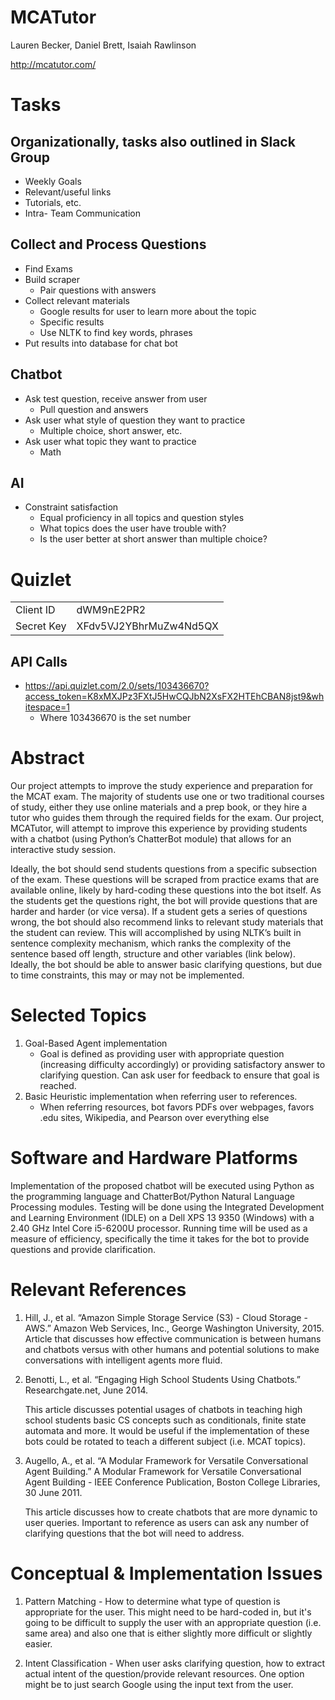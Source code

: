 * MCATutor
  Lauren Becker, Daniel Brett, Isaiah Rawlinson

  http://mcatutor.com/
* Tasks
** Organizationally, tasks also outlined in Slack Group
   - Weekly Goals
   - Relevant/useful links
   - Tutorials, etc.
   - Intra- Team Communication
** Collect and Process Questions
   - Find Exams
   - Build scraper
     + Pair questions with answers
   - Collect relevant materials
     + Google results for user to learn more about the topic
     + Specific results
     + Use NLTK to find key words, phrases
   - Put results into database for chat bot
** Chatbot
   - Ask test question, receive answer from user
     + Pull question and answers
   - Ask user what style of question they want to practice
     + Multiple choice, short answer, etc.
   - Ask user what topic they want to practice
     + Math
** AI
   - Constraint satisfaction
     + Equal proficiency in all topics and question styles
     + What topics does the user have trouble with?
     + Is the user better at short answer than multiple choice?
* Quizlet
  | Client ID  | dWM9nE2PR2             |
  | Secret Key | XFdv5VJ2YBhrMuZw4Nd5QX |
** API Calls
   - https://api.quizlet.com/2.0/sets/103436670?access_token=K8xMXJPz3FXtJ5HwCQJbN2XsFX2HTEhCBAN8jst9&whitespace=1
     + Where 103436670 is the set number
* Abstract
  Our project attempts to improve the study experience and preparation
  for the MCAT exam. The majority of students use one or two
  traditional courses of study, either they use online materials and a
  prep book, or they hire a tutor who guides them through the required
  fields for the exam. Our project, MCATutor, will attempt to improve
  this experience by providing students with a chatbot (using Python’s
  ChatterBot module) that allows for an interactive study session.

  Ideally, the bot should send students questions from a specific
  subsection of the exam. These questions will be scraped from
  practice exams that are available online, likely by hard-coding
  these questions into the bot itself. As the students get the
  questions right, the bot will provide questions that are harder and
  harder (or vice versa). If a student gets a series of questions
  wrong, the bot should also recommend links to relevant study
  materials that the student can review. This will accomplished by
  using NLTK’s built in sentence complexity mechanism, which ranks the
  complexity of the sentence based off length, structure and other
  variables (link below). Ideally, the bot should be able to answer basic 
  clarifying questions, but due to time constraints, this may or may not
  be implemented. 
* Selected Topics
1. Goal-Based Agent implementation
   - Goal is defined as providing user with appropriate question
     (increasing difficulty accordingly) or providing satisfactory
     answer to clarifying question. Can ask user for feedback to
     ensure that goal is reached.

2. Basic Heuristic implementation when referring user to references.
   - When referring resources, bot favors PDFs over webpages, favors
     .edu sites, Wikipedia, and Pearson over everything else
* Software and Hardware Platforms
  Implementation of the proposed chatbot will be executed using Python
  as the programming language and ChatterBot/Python Natural Language
  Processing modules. Testing will be done using the Integrated
  Development and Learning Environment (IDLE) on a Dell XPS 13 9350
  (Windows) with a 2.40 GHz Intel Core i5-6200U processor. Running
  time will be used as a measure of efficiency, specifically the time
  it takes for the bot to provide questions and provide clarification.
* Relevant References
  1. Hill, J., et al. “Amazon Simple Storage Service (S3) - Cloud
     Storage - AWS.” Amazon Web Services, Inc., George Washington
     University, 2015. Article that discusses how effective
     communication is between humans and chatbots versus with other
     humans and potential solutions to make conversations with
     intelligent agents more fluid.

  2. Benotti, L., et al. “Engaging High School Students Using
     Chatbots.”  Researchgate.net, June 2014.

     This article discusses potential usages of chatbots in teaching
     high school students basic CS concepts such as conditionals,
     finite state automata and more. It would be useful if the
     implementation of these bots could be rotated to teach a
     different subject (i.e. MCAT topics).

  3. Augello, A., et al. “A Modular Framework for Versatile
     Conversational Agent Building.” A Modular Framework for Versatile
     Conversational Agent Building - IEEE Conference Publication,
     Boston College Libraries, 30 June 2011.

     This article discusses how to create chatbots that are more
     dynamic to user queries. Important to reference as users can ask
     any number of clarifying questions that the bot will need to
     address.
* Conceptual & Implementation Issues
  1. Pattern Matching - How to determine what type of question is
     appropriate for the user. This might need to be hard-coded in,
     but it's going to be difficult to supply the user with an
     appropriate question (i.e. same area) and also one that is either
     slightly more difficult or slightly easier.

  2. Intent Classification - When user asks clarifying question, how
     to extract actual intent of the question/provide relevant
     resources. One option might be to just search Google using the
     input text from the user.
